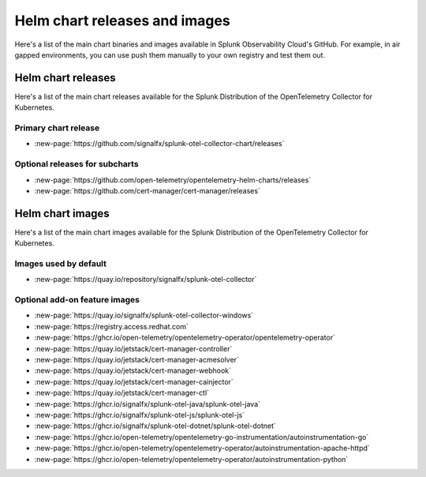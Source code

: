 .. _kubernetes-helm-releases:

*****************************************************
Helm chart releases and images 
*****************************************************

.. meta::
      :description: Lists Helm releases and charts for the Splunk Distribution of the OpenTelemetry Collector for Kubernetes.

Here's a list of the main chart binaries and images available in Splunk Observability Cloud's GitHub. For example, in air gapped environments, you can use push them manually to your own registry and test them out.

.. _helm-chart-releases:

Helm chart releases
==============================================

Here's a list of the main chart releases available for the Splunk Distribution of the OpenTelemetry Collector for Kubernetes.

Primary chart release
------------------------------------------------

* :new-page:`https://github.com/signalfx/splunk-otel-collector-chart/releases`

Optional releases for subcharts
------------------------------------------------

* :new-page:`https://github.com/open-telemetry/opentelemetry-helm-charts/releases`

* :new-page:`https://github.com/cert-manager/cert-manager/releases` 

.. _helm-chart-images:

Helm chart images
==============================================

Here's a list of the main chart images available for the Splunk Distribution of the OpenTelemetry Collector for Kubernetes.

.. _helm-chart-images-default:

Images used by default
------------------------------------------------

* :new-page:`https://quay.io/repository/signalfx/splunk-otel-collector`

.. _helm-chart-images-optional:

Optional add-on feature images
------------------------------------------------

* :new-page:`https://quay.io/signalfx/splunk-otel-collector-windows`
* :new-page:`https://registry.access.redhat.com`
* :new-page:`https://ghcr.io/open-telemetry/opentelemetry-operator/opentelemetry-operator`
* :new-page:`https://quay.io/jetstack/cert-manager-controller`
* :new-page:`https://quay.io/jetstack/cert-manager-acmesolver`
* :new-page:`https://quay.io/jetstack/cert-manager-webhook`
* :new-page:`https://quay.io/jetstack/cert-manager-cainjector`
* :new-page:`https://quay.io/jetstack/cert-manager-ctl`
* :new-page:`https://ghcr.io/signalfx/splunk-otel-java/splunk-otel-java`
* :new-page:`https://ghcr.io/signalfx/splunk-otel-js/splunk-otel-js`
* :new-page:`https://ghcr.io/signalfx/splunk-otel-dotnet/splunk-otel-dotnet`
* :new-page:`https://ghcr.io/open-telemetry/opentelemetry-go-instrumentation/autoinstrumentation-go`
* :new-page:`https://ghcr.io/open-telemetry/opentelemetry-operator/autoinstrumentation-apache-httpd`
* :new-page:`https://ghcr.io/open-telemetry/opentelemetry-operator/autoinstrumentation-python`
